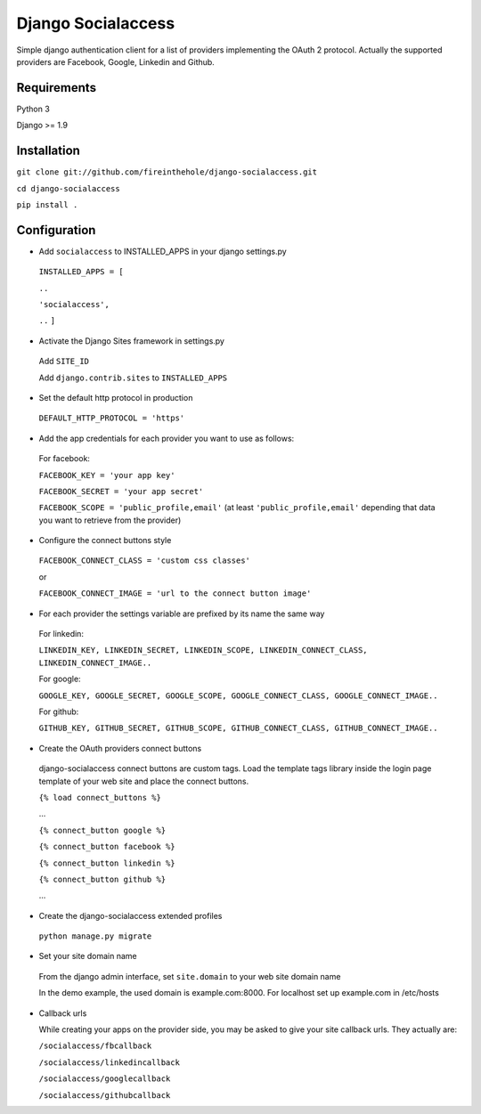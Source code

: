 ===================
Django Socialaccess
===================

Simple django authentication client for a list of providers implementing the OAuth 2 protocol.
Actually the supported providers are Facebook, Google, Linkedin and Github.


Requirements
============
Python 3

Django >= 1.9


Installation
============
``git clone git://github.com/fireinthehole/django-socialaccess.git``

``cd django-socialaccess``

``pip install .``


Configuration
=============
- Add ``socialaccess`` to INSTALLED_APPS in your django settings.py

 ``INSTALLED_APPS = [``

 ``..``

 ``'socialaccess',``

 ``..``
 ``]``

- Activate the Django Sites framework in settings.py

 Add ``SITE_ID``

 Add ``django.contrib.sites`` to ``INSTALLED_APPS``

- Set the default http protocol in production

 ``DEFAULT_HTTP_PROTOCOL = 'https'``

- Add the app credentials for each provider you want to use as follows:

 For facebook:

 ``FACEBOOK_KEY = 'your app key'``

 ``FACEBOOK_SECRET = 'your app secret'``

 ``FACEBOOK_SCOPE = 'public_profile,email'`` (at least ``'public_profile,email'`` depending that data you want to retrieve from the provider)

- Configure the connect buttons style

 ``FACEBOOK_CONNECT_CLASS = 'custom css classes'``
 
 or
 
 ``FACEBOOK_CONNECT_IMAGE = 'url to the connect button image'``

- For each provider the settings variable are prefixed by its name the same way

 For linkedin:

 ``LINKEDIN_KEY, LINKEDIN_SECRET, LINKEDIN_SCOPE, LINKEDIN_CONNECT_CLASS, LINKEDIN_CONNECT_IMAGE..``

 For google:

 ``GOOGLE_KEY, GOOGLE_SECRET, GOOGLE_SCOPE, GOOGLE_CONNECT_CLASS, GOOGLE_CONNECT_IMAGE..``

 For github:

 ``GITHUB_KEY, GITHUB_SECRET, GITHUB_SCOPE, GITHUB_CONNECT_CLASS, GITHUB_CONNECT_IMAGE..``

- Create the OAuth providers connect buttons

 django-socialaccess connect buttons are custom tags. Load the template tags library inside the login page template of your web site and place the connect buttons.

 ``{% load connect_buttons %}``

 ...

 ``{% connect_button google %}``

 ``{% connect_button facebook %}``

 ``{% connect_button linkedin %}``

 ``{% connect_button github %}``

 ...

- Create the django-socialaccess extended profiles

 ``python manage.py migrate``

- Set your site domain name

 From the django admin interface, set ``site.domain`` to your web site domain name

 In the demo example, the used domain is example.com:8000.
 For localhost set up example.com in /etc/hosts

- Callback urls

  While creating your apps on the provider side, you may be asked to give your site callback urls.
  They actually are:

  ``/socialaccess/fbcallback``

  ``/socialaccess/linkedincallback``

  ``/socialaccess/googlecallback``

  ``/socialaccess/githubcallback``

